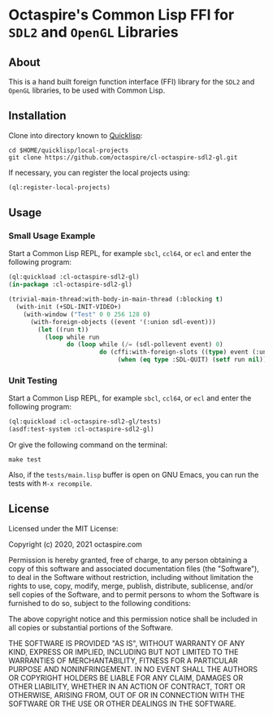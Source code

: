* Octaspire's Common Lisp FFI for ~SDL2~ and ~OpenGL~ Libraries

** About

This is a hand built foreign function interface (FFI) library
for the ~SDL2~ and ~OpenGL~ libraries, to be used with
Common Lisp.

** Installation

Clone into directory known to [[https://www.quicklisp.org][Quicklisp]]:

#+begin_src shell
cd $HOME/quicklisp/local-projects
git clone https://github.com/octaspire/cl-octaspire-sdl2-gl.git
#+end_src

If necessary, you can register the local projects
using:

#+begin_src lisp
(ql:register-local-projects)
#+end_src

** Usage
*** Small Usage Example

Start a Common Lisp REPL, for example ~sbcl~, ~ccl64~, or ~ecl~
and enter the following program:

#+begin_src lisp
(ql:quickload :cl-octaspire-sdl2-gl)
(in-package :cl-octaspire-sdl2-gl)

(trivial-main-thread:with-body-in-main-thread (:blocking t)
  (with-init (+SDL-INIT-VIDEO+)
    (with-window ("Test" 0 0 256 128 0)
      (with-foreign-objects ((event '(:union sdl-event)))
        (let ((run t))
          (loop while run
                do (loop while (/= (sdl-pollevent event) 0)
                         do (cffi:with-foreign-slots ((type) event (:union sdl-event))
                              (when (eq type :SDL-QUIT) (setf run nil))))))))))
#+end_src

*** Unit Testing

Start a Common Lisp REPL, for example ~sbcl~, ~ccl64~, or ~ecl~ and enter
the following program:

#+begin_src lisp
(ql:quickload :cl-octaspire-sdl2-gl/tests)
(asdf:test-system :cl-octaspire-sdl2-gl)
#+end_src

Or give the following command on the terminal:

#+begin_src shell
make test
#+end_src

Also, if the =tests/main.lisp= buffer is open on GNU Emacs,
you can run the tests with ~M-x recompile~.

** License

Licensed under the MIT License:

#+begin_src txt
Copyright (c) 2020, 2021 octaspire.com

Permission is hereby granted, free of charge, to any person obtaining a copy
of this software and associated documentation files (the "Software"), to deal
in the Software without restriction, including without limitation the rights
to use, copy, modify, merge, publish, distribute, sublicense, and/or sell
copies of the Software, and to permit persons to whom the Software is
furnished to do so, subject to the following conditions:

The above copyright notice and this permission notice shall be included in all
copies or substantial portions of the Software.

THE SOFTWARE IS PROVIDED "AS IS", WITHOUT WARRANTY OF ANY KIND, EXPRESS OR
IMPLIED, INCLUDING BUT NOT LIMITED TO THE WARRANTIES OF MERCHANTABILITY,
FITNESS FOR A PARTICULAR PURPOSE AND NONINFRINGEMENT. IN NO EVENT SHALL THE
AUTHORS OR COPYRIGHT HOLDERS BE LIABLE FOR ANY CLAIM, DAMAGES OR OTHER
LIABILITY, WHETHER IN AN ACTION OF CONTRACT, TORT OR OTHERWISE, ARISING FROM,
OUT OF OR IN CONNECTION WITH THE SOFTWARE OR THE USE OR OTHER DEALINGS IN THE
SOFTWARE.
#+end_
